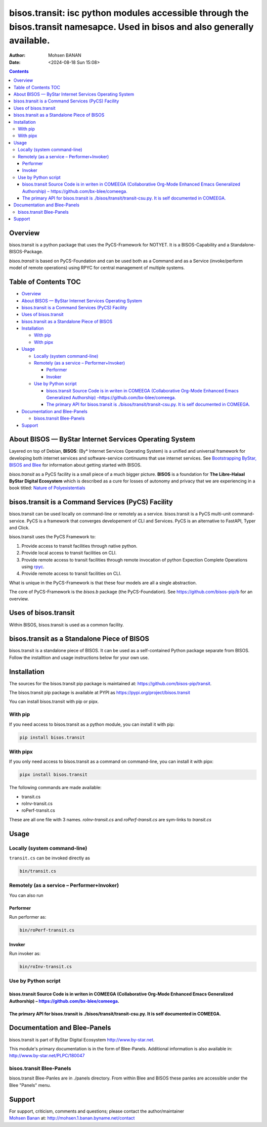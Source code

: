 =============================================================================================================================
bisos.transit: isc python modules accessible through the bisos.transit namesapce. Used in bisos and also generally available.
=============================================================================================================================

:Author: Mohsen BANAN
:Date:   <2024-08-18 Sun 15:08>

.. contents::
   :depth: 3
..

Overview
========

bisos.transit is a python package that uses the PyCS-Framework for
NOTYET. It is a BISOS-Capability and a Standalone-BISOS-Package.

*bisos.transit* is based on PyCS-Foundation and can be used both as a
Command and as a Service (invoke/perform model of remote operations)
using RPYC for central management of multiple systems.

.. _table-of-contents:

Table of Contents TOC
=====================

-  `Overview <#overview>`__
-  `About BISOS — ByStar Internet Services Operating
   System <#about-bisos-----bystar-internet-services-operating-system>`__
-  `bisos.transit is a Command Services (PyCS)
   Facility <#bisostransit-is-a-command-services-pycs-facility>`__
-  `Uses of bisos.transit <#uses-of-bisostransit>`__
-  `bisos.transit as a Standalone Piece of
   BISOS <#bisostransit-as-a-standalone-piece-of-bisos>`__
-  `Installation <#installation>`__

   -  `With pip <#with-pip>`__
   -  `With pipx <#with-pipx>`__

-  `Usage <#usage>`__

   -  `Locally (system command-line) <#locally-system-command-line>`__
   -  `Remotely (as a service –
      Performer+Invoker) <#remotely-as-a-service----performerinvoker>`__

      -  `Performer <#performer>`__
      -  `Invoker <#invoker>`__

   -  `Use by Python script <#use-by-python-script>`__

      -  `bisos.transit Source Code is in writen in COMEEGA
         (Collaborative Org-Mode Enhanced Emacs Generalized Authorship)
         – <#bisostransit-source-code-is-in-writen-in-comeega-collaborative-org-mode-enhanced-emacs-generalized-authorship----httpsgithubcombx-bleecomeega>`__\ https://github.com/bx-blee/comeega\ `. <#bisostransit-source-code-is-in-writen-in-comeega-collaborative-org-mode-enhanced-emacs-generalized-authorship----httpsgithubcombx-bleecomeega>`__
      -  `The primary API for bisos.transit is
         ./bisos/transit/transit-csu.py. It is self documented in
         COMEEGA. <#the-primary-api-for-bisostransit-is-bisostransittransit-csupy-it-is-self-documented-in-comeega>`__

-  `Documentation and Blee-Panels <#documentation-and-blee-panels>`__

   -  `bisos.transit Blee-Panels <#bisostransit-blee-panels>`__

-  `Support <#support>`__

About BISOS — ByStar Internet Services Operating System
=======================================================

Layered on top of Debian, **BISOS**: (By\* Internet Services Operating
System) is a unified and universal framework for developing both
internet services and software-service continuums that use internet
services. See `Bootstrapping ByStar, BISOS and
Blee <https://github.com/bxGenesis/start>`__ for information about
getting started with BISOS.

*bisos.transit* as a PyCS facility is a small piece of a much bigger
picture. **BISOS** is a foundation for **The Libre-Halaal ByStar Digital
Ecosystem** which is described as a cure for losses of autonomy and
privacy that we are experiencing in a book titled: `Nature of
Polyexistentials <https://github.com/bxplpc/120033>`__

bisos.transit is a Command Services (PyCS) Facility
===================================================

bisos.transit can be used locally on command-line or remotely as a
service. bisos.transit is a PyCS multi-unit command-service. PyCS is a
framework that converges developement of CLI and Services. PyCS is an
alternative to FastAPI, Typer and Click.

bisos.transit uses the PyCS Framework to:

#. Provide access to transit facilities through native python.
#. Provide local access to transit facilities on CLI.
#. Provide remote access to transit facilities through remote invocation
   of python Expection Complete Operations using
   `rpyc <https://github.com/tomerfiliba-org/rpyc>`__.
#. Provide remote access to transit facilities on CLI.

What is unique in the PyCS-Framework is that these four models are all a
single abstraction.

The core of PyCS-Framework is the *bisos.b* package (the
PyCS-Foundation). See https://github.com/bisos-pip/b for an overview.

Uses of bisos.transit
=====================

Within BISOS, bisos.transit is used as a common facility.

bisos.transit as a Standalone Piece of BISOS
============================================

bisos.transit is a standalone piece of BISOS. It can be used as a
self-contained Python package separate from BISOS. Follow the
installtion and usage instructions below for your own use.

Installation
============

The sources for the bisos.transit pip package is maintained at:
https://github.com/bisos-pip/transit.

The bisos.transit pip package is available at PYPI as
https://pypi.org/project/bisos.transit

You can install bisos.transit with pip or pipx.

With pip
--------

If you need access to bisos.transit as a python module, you can install
it with pip:

.. code:: bash

   pip install bisos.transit

With pipx
---------

If you only need access to bisos.transit as a command on command-line,
you can install it with pipx:

.. code:: bash

   pipx install bisos.transit

The following commands are made available:

-  transit.cs
-  roInv-transit.cs
-  roPerf-transit.cs

These are all one file with 3 names. *roInv-transit.cs* and
*roPerf-transit.cs* are sym-links to *transit.cs*

Usage
=====

Locally (system command-line)
-----------------------------

``transit.cs`` can be invoked directly as

.. code:: bash

   bin/transit.cs

Remotely (as a service – Performer+Invoker)
-------------------------------------------

You can also run

Performer
~~~~~~~~~

Run performer as:

.. code:: bash

   bin/roPerf-transit.cs

Invoker
~~~~~~~

Run invoker as:

.. code:: bash

   bin/roInv-transit.cs

Use by Python script
--------------------

bisos.transit Source Code is in writen in COMEEGA (Collaborative Org-Mode Enhanced Emacs Generalized Authorship) – https://github.com/bx-blee/comeega.
~~~~~~~~~~~~~~~~~~~~~~~~~~~~~~~~~~~~~~~~~~~~~~~~~~~~~~~~~~~~~~~~~~~~~~~~~~~~~~~~~~~~~~~~~~~~~~~~~~~~~~~~~~~~~~~~~~~~~~~~~~~~~~~~~~~~~~~~~~~~~~~~~~~~~~

The primary API for bisos.transit is ./bisos/transit/transit-csu.py. It is self documented in COMEEGA.
~~~~~~~~~~~~~~~~~~~~~~~~~~~~~~~~~~~~~~~~~~~~~~~~~~~~~~~~~~~~~~~~~~~~~~~~~~~~~~~~~~~~~~~~~~~~~~~~~~~~~~

Documentation and Blee-Panels
=============================

bisos.transit is part of ByStar Digital Ecosystem
http://www.by-star.net.

This module's primary documentation is in the form of Blee-Panels.
Additional information is also available in:
http://www.by-star.net/PLPC/180047

bisos.transit Blee-Panels
-------------------------

bisos.transit Blee-Panles are in ./panels directory. From within Blee
and BISOS these panles are accessible under the Blee "Panels" menu.

Support
=======

| For support, criticism, comments and questions; please contact the
  author/maintainer
| `Mohsen Banan <http://mohsen.1.banan.byname.net>`__ at:
  http://mohsen.1.banan.byname.net/contact
